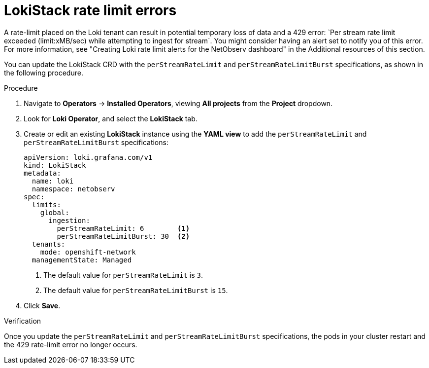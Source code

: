 // Module included in the following assemblies:

// * networking/network_observability/troubleshooting-network-observability.adoc

:_mod-docs-content-type: PROCEDURE
[id="network-observability-troubleshooting-loki-tenant-rate-limit_{context}"]
= LokiStack rate limit errors
A rate-limit placed on the Loki tenant can result in potential temporary loss of data and a 429 error: `Per stream rate limit exceeded (limit:xMB/sec) while attempting to ingest for stream`. You might consider having an alert set to notify you of this error. For more information, see "Creating Loki rate limit alerts for the NetObserv dashboard" in the Additional resources of this section.

You can update the LokiStack CRD with the `perStreamRateLimit` and `perStreamRateLimitBurst` specifications, as shown in the following procedure.

.Procedure
. Navigate to *Operators* -> *Installed Operators*, viewing *All projects* from the *Project* dropdown.
. Look for *Loki Operator*, and select the *LokiStack* tab.
. Create or edit an existing *LokiStack* instance using the *YAML view* to add the `perStreamRateLimit` and `perStreamRateLimitBurst` specifications:
+
[source, yaml]
----
apiVersion: loki.grafana.com/v1
kind: LokiStack
metadata:
  name: loki
  namespace: netobserv
spec:
  limits:
    global:
      ingestion:
        perStreamRateLimit: 6        <1>
        perStreamRateLimitBurst: 30  <2>
  tenants:
    mode: openshift-network
  managementState: Managed
----
<1> The default value for `perStreamRateLimit` is `3`.
<2> The default value for `perStreamRateLimitBurst` is `15`.

. Click *Save*.

.Verification
Once you update the `perStreamRateLimit` and `perStreamRateLimitBurst` specifications, the pods in your cluster restart and the 429 rate-limit error no longer occurs.
